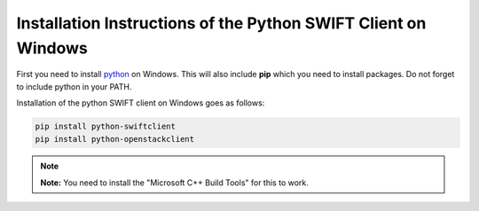 .. _python-swift-client-windows:

***************************************************************
Installation Instructions of the Python SWIFT Client on Windows
***************************************************************

First you need to install `python`_ on Windows. This will also include **pip** which you need to install packages.
Do not forget to include python in your PATH.

Installation of the python SWIFT client on Windows goes as follows:

.. code-block:: console

    pip install python-swiftclient
    pip install python-openstackclient

.. note:: **Note:** You need to install the "Microsoft C++ Build Tools" for this to work.

.. Links:

.. _python: https://www.howtogeek.com/197947/how-to-install-python-on-windows/

